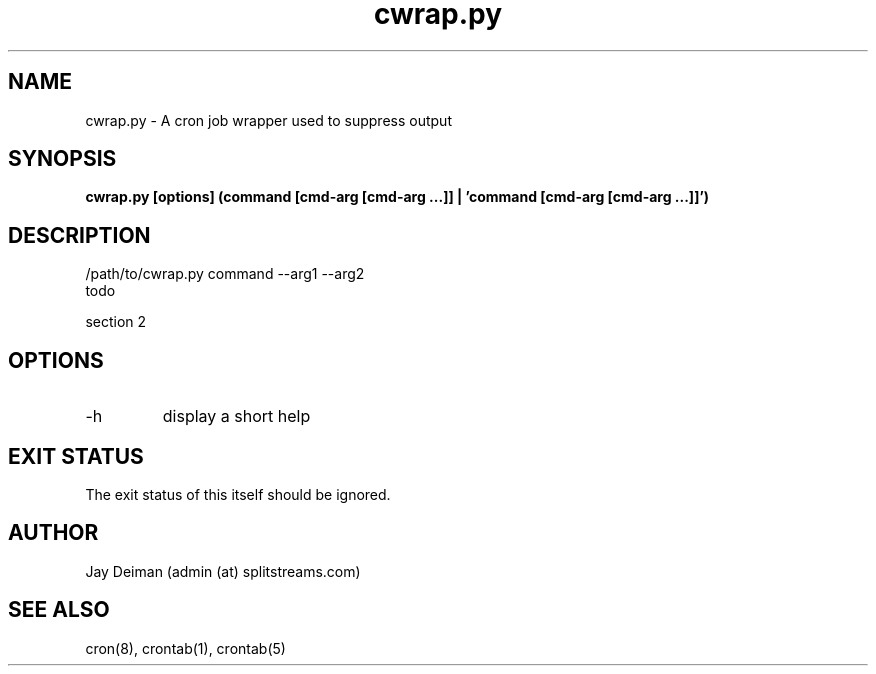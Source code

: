 .TH cwrap.py 1 "February 17, 2012" "version 0.4.1" "USER COMMANDS"
.SH NAME
cwrap.py \- A cron job wrapper used to suppress output
.SH SYNOPSIS
.B cwrap.py [options] (command [cmd-arg [cmd-arg ...]] | 'command [cmd-arg [cmd-arg ...]]')
.SH DESCRIPTION
.nf
/path/to/cwrap.py command --arg1 --arg2
.fi
todo
.PP
section 2
.SH OPTIONS
.TP
\-h
display a short help
.PP
.SH EXIT STATUS
The exit status of this itself should be ignored.  
.SH AUTHOR
Jay Deiman (admin (at) splitstreams.com)
.SH SEE ALSO
cron(8), crontab(1), crontab(5)
